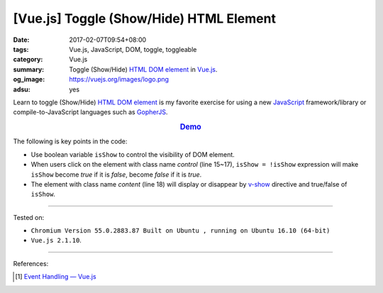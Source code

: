 [Vue.js] Toggle (Show/Hide) HTML Element
########################################

:date: 2017-02-07T09:54+08:00
:tags: Vue.js, JavaScript, DOM, toggle, toggleable
:category: Vue.js
:summary: Toggle (Show/Hide) HTML_ `DOM element`_ in Vue.js_.
:og_image: https://vuejs.org/images/logo.png
:adsu: yes


Learn to toggle (Show/Hide) HTML_ `DOM element`_ is my favorite exercise for
using a new JavaScript_ framework/library or compile-to-JavaScript languages
such as GopherJS_.

.. rubric:: `Demo <{filename}/code/vuejs/toggle-element/index.html>`_
   :class: align-center

The following is key points in the code:

- Use boolean variable ``isShow`` to control the visibility of DOM element.
- When users click on the element with class name *control* (line 15~17),
  ``isShow = !isShow`` expression will make ``isShow`` become *true* if it is
  *false*, become *false* if it is *true*.
- The element with class name *content* (line 18) will display or disappear by
  v-show_ directive and true/false of ``isShow``.

.. adsu:: 2
.. show_github_file:: siongui userpages content/code/vuejs/toggle-element/index.html
.. adsu:: 3

----

Tested on:

- ``Chromium Version 55.0.2883.87 Built on Ubuntu , running on Ubuntu 16.10 (64-bit)``
- ``Vue.js 2.1.10``.

----

References:

.. [1] `Event Handling — Vue.js <https://vuejs.org/v2/guide/events.html>`_

.. _HTML: https://www.google.com/search?q=HTML
.. _JavaScript: https://www.google.com/search?q=JavaScript
.. _GopherJS: http://www.gopherjs.org/
.. _DOM element: https://www.google.com/search?q=DOM+element
.. _Vue.js: https://vuejs.org/
.. _v-show: https://vuejs.org/v2/api/#v-show
